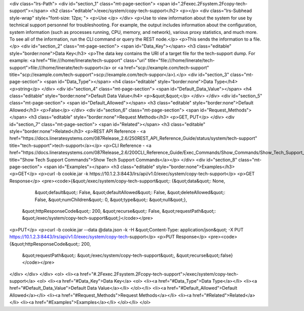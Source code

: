 <div class="lrs-Path">
<div id="section_1" class="mt-page-section">
<span id=".2Fexec.2Fsystem.2Fcopy-tech-support"></span>
<h2 class="editable">/exec/system/copy-tech-support</h2>
<p></p>
<div class="lrs-Subhead style-wrap" style="font-size: 12px; ">
<p>Use </p>
</div>
<p>Use to view information about the system for use by technical support personnel for troubleshooting. For example, the output includes information about the configuration, system information (such as processes running, CPU, memory, and network), various proxy statistics, and much more. To see all of the information, run the CLI command or query the REST node.</p>
<p>This sends the information to a file.</p>
<div id="section_2" class="mt-page-section">
<span id="Data_Key"></span>
<h3 class="editable" style="border:none">Data Key</h3>
<p>The data key contains the URI of a target file for the tech-support dump. For example: <a href="file:///home/linerate/tech-support" class="uri" title="file:///home/linerate/tech-support">file:///home/linerate/tech-support</a> or <a href="scp://example.com/tech-support" title="scp://example.com/tech-support">scp://example.com/tech-suppor</a>).</p>
<div id="section_3" class="mt-page-section">
<span id="Data_Type"></span>
<h4 class="editable" style="border:none">Data Type</h4>
<p>string</p>
</div>
<div id="section_4" class="mt-page-section">
<span id="Default_Data_Value"></span>
<h4 class="editable" style="border:none">Default Data Value</h4>
<p>&quot;&quot;</p>
</div>
</div>
<div id="section_5" class="mt-page-section">
<span id="Default_Allowed"></span>
<h3 class="editable" style="border:none">Default Allowed</h3>
<p>False</p>
</div>
<div id="section_6" class="mt-page-section">
<span id="Request_Methods"></span>
<h3 class="editable" style="border:none">Request Methods</h3>
<p>GET, PUT</p>
</div>
<div id="section_7" class="mt-page-section">
<span id="Related"></span>
<h3 class="editable" style="border:none">Related</h3>
<p>REST API Reference - <a href="https://docs.lineratesystems.com/087Release_2.6/250REST_API_Reference_Guide/status/system/tech-support" title="tech-support">tech-support</a></p>
<p>CLI Reference - <a href="https://docs.lineratesystems.com/087Release_2.6/200CLI_Reference_Guide/Exec_Commands/Show_Commands/Show_Tech_Support_Commands" title="Show Tech Support Commands">Show Tech Support Commands</a></p>
</div>
<div id="section_8" class="mt-page-section">
<span id="Examples"></span>
<h3 class="editable" style="border:none">Examples</h3>
<p>GET</p>
<p>curl -b cookie.jar -k https://10.1.2.3:8443/lrs/api/v1.0/exec/system/copy-tech-support</p>
<p>GET Response</p>
<pre><code>{&quot;/exec/system/copy-tech-support&quot;: {&quot;data&quot;: None,
                                     &quot;default&quot;: False,
                                     &quot;defaultAllowed&quot;: False,
                                     &quot;deleteAllowed&quot;: False,
                                     &quot;numChildren&quot;: 0,
                                     &quot;type&quot;: &quot;null&quot;},
 &quot;httpResponseCode&quot;: 200,
 &quot;recurse&quot;: False,
 &quot;requestPath&quot;: &quot;/exec/system/copy-tech-support&quot;}</code></pre>
<p>PUT</p>
<p>curl -b cookie.jar --data @data.json -k -H &quot;Content-Type: application/json&quot; -X PUT https://10.1.2.3:8443/lrs/api/v1.0/exec/system/copy-tech-support</p>
<p>PUT Response</p>
<pre><code>{&quot;httpResponseCode&quot;: 200,
  &quot;requestPath&quot;: &quot;/exec/system/copy-tech-support&quot;,
  &quot;recurse&quot;:false}</code></pre>
</div>
</div>
</div>
<ol>
<li><a href="#.2Fexec.2Fsystem.2Fcopy-tech-support">/exec/system/copy-tech-support</a>
<ol>
<li><a href="#Data_Key">Data Key</a>
<ol>
<li><a href="#Data_Type">Data Type</a></li>
<li><a href="#Default_Data_Value">Default Data Value</a></li>
</ol></li>
<li><a href="#Default_Allowed">Default Allowed</a></li>
<li><a href="#Request_Methods">Request Methods</a></li>
<li><a href="#Related">Related</a></li>
<li><a href="#Examples">Examples</a></li>
</ol></li>
</ol>

